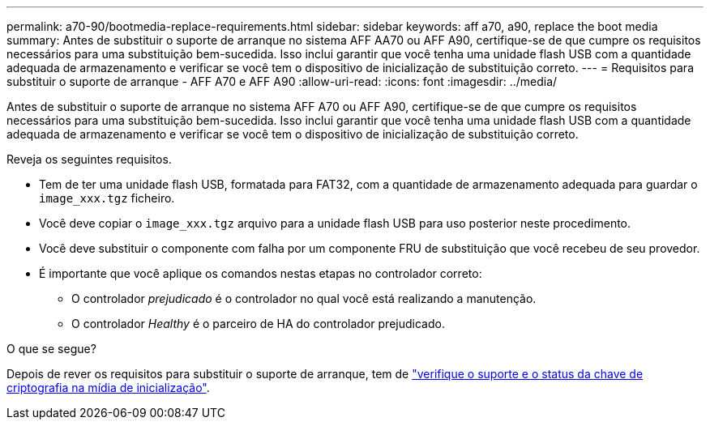 ---
permalink: a70-90/bootmedia-replace-requirements.html 
sidebar: sidebar 
keywords: aff a70, a90, replace the boot media 
summary: Antes de substituir o suporte de arranque no sistema AFF AA70 ou AFF A90, certifique-se de que cumpre os requisitos necessários para uma substituição bem-sucedida. Isso inclui garantir que você tenha uma unidade flash USB com a quantidade adequada de armazenamento e verificar se você tem o dispositivo de inicialização de substituição correto. 
---
= Requisitos para substituir o suporte de arranque - AFF A70 e AFF A90
:allow-uri-read: 
:icons: font
:imagesdir: ../media/


[role="lead"]
Antes de substituir o suporte de arranque no sistema AFF A70 ou AFF A90, certifique-se de que cumpre os requisitos necessários para uma substituição bem-sucedida. Isso inclui garantir que você tenha uma unidade flash USB com a quantidade adequada de armazenamento e verificar se você tem o dispositivo de inicialização de substituição correto.

Reveja os seguintes requisitos.

* Tem de ter uma unidade flash USB, formatada para FAT32, com a quantidade de armazenamento adequada para guardar o `image_xxx.tgz` ficheiro.
* Você deve copiar o `image_xxx.tgz` arquivo para a unidade flash USB para uso posterior neste procedimento.
* Você deve substituir o componente com falha por um componente FRU de substituição que você recebeu de seu provedor.
* É importante que você aplique os comandos nestas etapas no controlador correto:
+
** O controlador _prejudicado_ é o controlador no qual você está realizando a manutenção.
** O controlador _Healthy_ é o parceiro de HA do controlador prejudicado.




.O que se segue?
Depois de rever os requisitos para substituir o suporte de arranque, tem de link:bootmedia-encryption-preshutdown-checks.html["verifique o suporte e o status da chave de criptografia na mídia de inicialização"].
